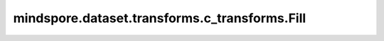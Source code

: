 mindspore.dataset.transforms.c_transforms.Fill
==============================================

.. py:class:: mindspore.dataset.transforms.c_transforms.Fill(fill_value)

    将Tensor的所有元素都赋值为指定的值，输出Tensor将与输入Tensor具有与具有相同的shape和数据类型。

    **参数：**

    - **fill_value** (Union[string, bytes, int, float, bool]) - 用于填充Tensor的值。

    **异常：**
      
    - **TypeError** - 参数 `fill_value` 类型不为str、float、bool、int或bytes。
